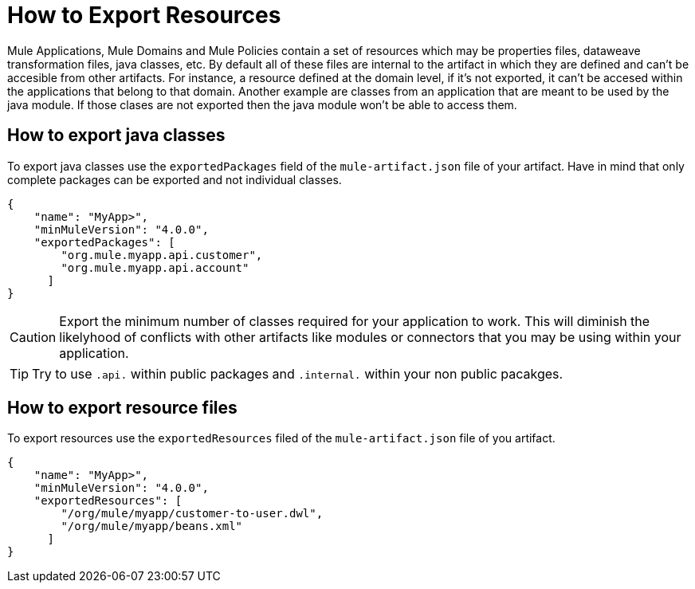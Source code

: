 = How to Export Resources

Mule Applications, Mule Domains and Mule Policies contain a set of resources which may be properties files, dataweave transformation files, java classes, etc. By default all of these files are internal to the artifact in which they are defined and can't be accesible from other artifacts. For instance, a resource defined at the domain level, if it's not exported, it can't be accesed within the applications that belong to that domain. Another example are classes from an application that are meant to be used by the java module. If those clases are not exported then the java module won't be able to access them.

== How to export java classes

To export java classes use the `exportedPackages` field of the `mule-artifact.json` file of your artifact. Have in mind that only complete packages can be exported and not individual classes.

[source, json, linenums]
----
{
    "name": "MyApp>",
    "minMuleVersion": "4.0.0",
    "exportedPackages": [
        "org.mule.myapp.api.customer",
        "org.mule.myapp.api.account"
      ]
}
----

CAUTION: Export the minimum number of classes required for your application to work. This will diminish the likelyhood of conflicts with other artifacts like modules or connectors that you may be using within your application.

TIP: Try to use `.api.` within public packages and `.internal.` within your non public pacakges.


== How to export resource files

To export resources use the `exportedResources` filed of the `mule-artifact.json` file of you artifact.

[source, json, linenums]
----
{
    "name": "MyApp>",
    "minMuleVersion": "4.0.0",
    "exportedResources": [
        "/org/mule/myapp/customer-to-user.dwl",
        "/org/mule/myapp/beans.xml"        
      ]
}
----
